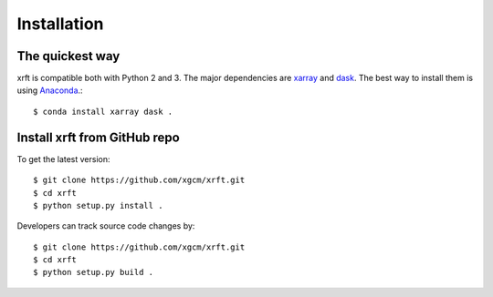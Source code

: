 .. _installation-label:

Installation
============

The quickest way
----------------

xrft is compatible both with Python 2 and 3. The major dependencies are xarray_ and dask_.
The best way to install them is using Anaconda_.::

    $ conda install xarray dask .

Install xrft from GitHub repo
-----------------------------
To get the latest version::

    $ git clone https://github.com/xgcm/xrft.git
    $ cd xrft
    $ python setup.py install .

Developers can track source code changes by::

    $ git clone https://github.com/xgcm/xrft.git
    $ cd xrft
    $ python setup.py build .

.. _xarray: http://xarray.pydata.org
.. _dask: http://dask.pydata.org/en/latest/
.. _Anaconda: https://www.continuum.io/downloads
